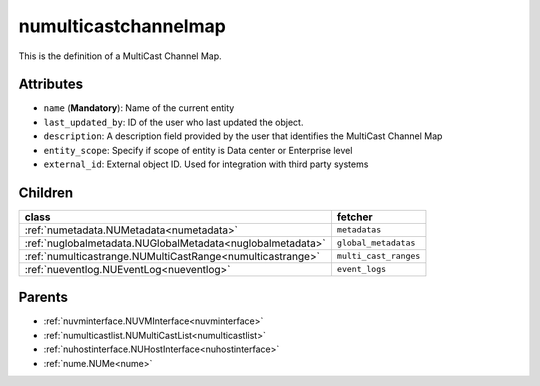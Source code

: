 .. _numulticastchannelmap:

numulticastchannelmap
===========================================

.. class:: numulticastchannelmap.NUMultiCastChannelMap(bambou.nurest_object.NUMetaRESTObject,):

This is the definition of a MultiCast Channel Map.


Attributes
----------


- ``name`` (**Mandatory**): Name of the current entity

- ``last_updated_by``: ID of the user who last updated the object.

- ``description``: A description field provided by the user that identifies the MultiCast Channel Map

- ``entity_scope``: Specify if scope of entity is Data center or Enterprise level

- ``external_id``: External object ID. Used for integration with third party systems




Children
--------

================================================================================================================================================               ==========================================================================================
**class**                                                                                                                                                      **fetcher**

:ref:`numetadata.NUMetadata<numetadata>`                                                                                                                         ``metadatas`` 
:ref:`nuglobalmetadata.NUGlobalMetadata<nuglobalmetadata>`                                                                                                       ``global_metadatas`` 
:ref:`numulticastrange.NUMultiCastRange<numulticastrange>`                                                                                                       ``multi_cast_ranges`` 
:ref:`nueventlog.NUEventLog<nueventlog>`                                                                                                                         ``event_logs`` 
================================================================================================================================================               ==========================================================================================



Parents
--------


- :ref:`nuvminterface.NUVMInterface<nuvminterface>`

- :ref:`numulticastlist.NUMultiCastList<numulticastlist>`

- :ref:`nuhostinterface.NUHostInterface<nuhostinterface>`

- :ref:`nume.NUMe<nume>`

